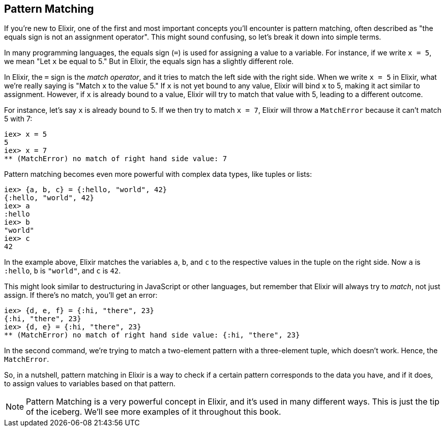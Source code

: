 == Pattern Matching
indexterm:["Pattern Matching"]

If you're new to Elixir, one of the first and most important concepts you'll encounter is pattern matching, often described as "the equals sign is not an assignment operator". This might sound confusing, so let's break it down into simple terms.

In many programming languages, the equals sign (`=`) is used for assigning a value to a variable. For instance, if we write `x = 5`, we mean "Let `x` be equal to 5." But in Elixir, the equals sign has a slightly different role.

In Elixir, the `=` sign is the _match operator_, and it tries to match the left side with the right side. When we write `x = 5` in Elixir, what we're really saying is "Match `x` to the value 5." If `x` is not yet bound to any value, Elixir will bind `x` to 5, making it act similar to assignment. However, if `x` is already bound to a value, Elixir will try to match that value with 5, leading to a different outcome.

For instance, let's say `x` is already bound to 5. If we then try to match `x = 7`, Elixir will throw a `MatchError` because it can't match 5 with 7:

[source,elixir]
----
iex> x = 5
5
iex> x = 7
** (MatchError) no match of right hand side value: 7
----

Pattern matching becomes even more powerful with complex data types, like tuples or lists:

[source,elixir]
----
iex> {a, b, c} = {:hello, "world", 42}
{:hello, "world", 42}
iex> a
:hello
iex> b
"world"
iex> c
42
----

In the example above, Elixir matches the variables `a`, `b`, and `c` to the respective values in the tuple on the right side. Now `a` is `:hello`, `b` is `"world"`, and `c` is `42`.

This might look similar to destructuring in JavaScript or other languages, but remember that Elixir will always try to _match_, not just assign. If there's no match, you'll get an error:

[source,elixir]
----
iex> {d, e, f} = {:hi, "there", 23}
{:hi, "there", 23}
iex> {d, e} = {:hi, "there", 23}
** (MatchError) no match of right hand side value: {:hi, "there", 23}
----

In the second command, we're trying to match a two-element pattern with a three-element tuple, which doesn't work. Hence, the `MatchError`.

So, in a nutshell, pattern matching in Elixir is a way to check if a certain pattern corresponds to the data you have, and if it does, to assign values to variables based on that pattern.
indexterm:["Pattern Matching", "MatchError"]
indexterm:["Pattern Matching", "Match Operator"]

NOTE: Pattern Matching is a very powerful concept in Elixir, and it's used in many different ways. This is just the tip of the iceberg. We'll see more examples of it throughout this book.

